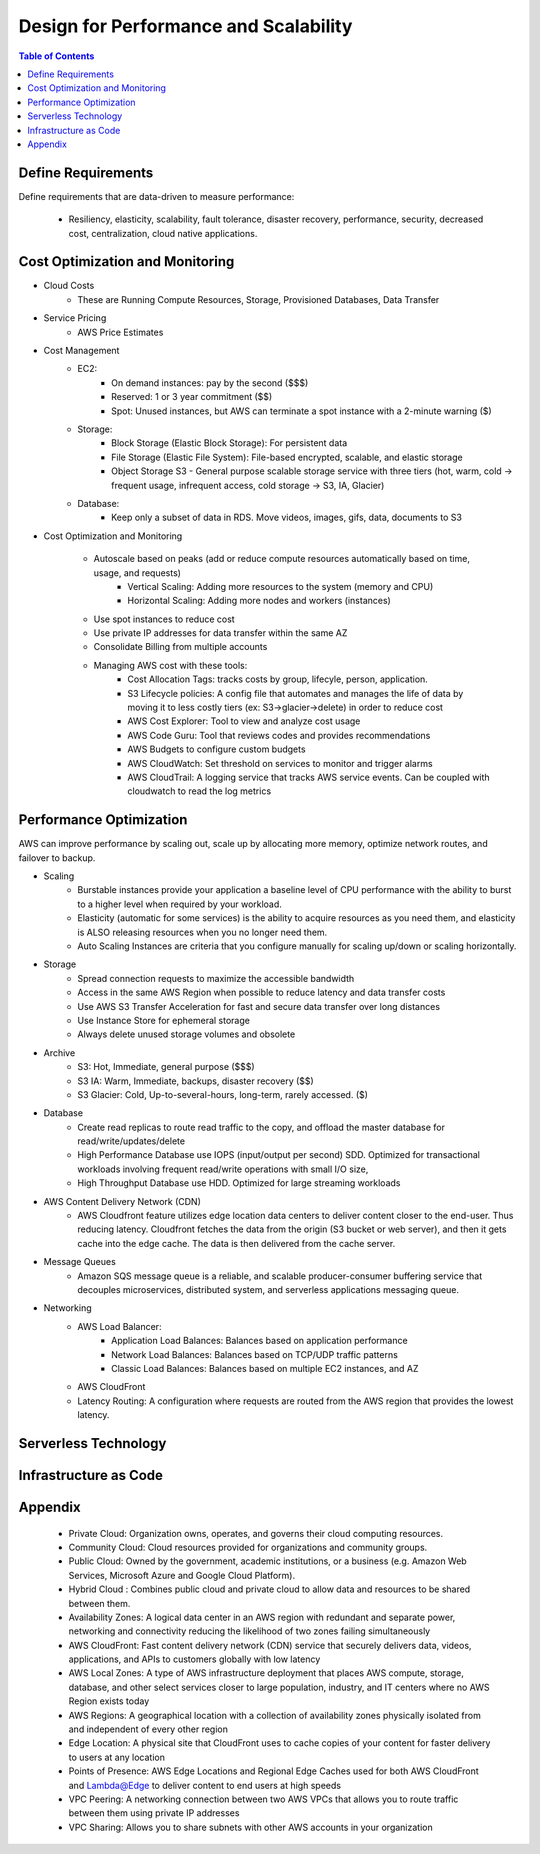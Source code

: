 .. meta::
    :description lang=en: AWS Design for Performance and Scalability
    :keywords: AWS, AWSCLI


=====================================================
Design for Performance and Scalability
=====================================================

.. contents:: Table of Contents
    :backlinks: none

Define Requirements
--------------------

Define requirements that are data-driven to measure performance:

    - Resiliency, elasticity, scalability, fault tolerance, disaster recovery, performance, security, decreased cost, centralization, cloud native applications.

Cost Optimization and Monitoring
----------------------------------

- Cloud Costs
    - These are Running Compute Resources, Storage, Provisioned Databases, Data Transfer

- Service Pricing
    - AWS Price Estimates

- Cost Management
    - EC2:
        - On demand instances: pay by the second ($$$)
        - Reserved: 1 or 3 year commitment ($$)
        - Spot: Unused instances, but AWS can terminate a spot instance with a 2-minute warning ($)
    - Storage:
        - Block Storage (Elastic Block Storage): For persistent data
        - File Storage (Elastic File System): File-based encrypted, scalable, and elastic storage
        - Object Storage S3 - General purpose scalable storage service with three tiers (hot, warm, cold -> frequent usage, infrequent access, cold storage -> S3, IA, Glacier)
    - Database:
        - Keep only a subset of data in RDS. Move videos, images, gifs, data, documents to S3

- Cost Optimization and Monitoring

    - Autoscale based on peaks (add or reduce compute resources automatically based on time, usage, and requests)
        - Vertical Scaling: Adding more resources to the system (memory and CPU)
        - Horizontal Scaling: Adding more nodes and workers (instances)
    - Use spot instances to reduce cost
    - Use private IP addresses for data transfer within the same AZ
    - Consolidate Billing from multiple accounts
    - Managing AWS cost with these tools:
        - Cost Allocation Tags: tracks costs by group, lifecyle, person, application.
        - S3 Lifecycle policies: A config file that automates and manages the life of data by moving it to less costly tiers (ex: S3->glacier->delete) in order to reduce cost
        - AWS Cost Explorer: Tool to view and analyze cost usage
        - AWS Code Guru: Tool that reviews codes and provides recommendations
        - AWS Budgets to configure custom budgets
        - AWS CloudWatch: Set threshold on services to monitor and trigger alarms
        - AWS CloudTrail: A logging service that tracks AWS service events. Can be coupled with cloudwatch to read the log metrics

Performance Optimization
-------------------------

AWS can improve performance by scaling out, scale up by allocating more memory,
optimize network routes, and failover to backup.

- Scaling
    - Burstable instances provide your application a baseline level of CPU performance with the ability to burst to a higher level when required by your workload.
    - Elasticity (automatic for some services) is the ability to acquire resources as you need them, and elasticity is ALSO releasing resources when you no longer need them.
    - Auto Scaling Instances are criteria that you configure manually for scaling up/down or scaling horizontally.

- Storage
    - Spread connection requests to maximize the accessible bandwidth
    - Access in the same AWS Region when possible to reduce latency and data transfer costs
    - Use AWS S3 Transfer Acceleration for fast and secure data transfer over long distances
    - Use Instance Store for ephemeral storage
    - Always delete unused storage volumes and obsolete

- Archive
    - S3: Hot, Immediate, general purpose ($$$)
    - S3 IA: Warm, Immediate, backups, disaster recovery ($$)
    - S3 Glacier: Cold, Up-to-several-hours, long-term, rarely accessed. ($)

- Database
    - Create read replicas to route read traffic to the copy, and offload the master database for read/write/updates/delete
    - High Performance Database use IOPS (input/output per second) SDD. Optimized for transactional workloads involving frequent read/write operations with small I/O size,
    - High Throughput Database use HDD. Optimized for large streaming workloads

- AWS Content Delivery Network (CDN)
    - AWS Cloudfront feature utilizes edge location data centers to deliver content closer to the end-user. Thus reducing latency. Cloudfront fetches the data from the origin (S3 bucket or web server), and then it gets cache into the edge cache. The data is then delivered from the cache server.

- Message Queues
    - Amazon SQS message queue is a reliable, and scalable producer-consumer buffering service that decouples microservices, distributed system, and serverless applications messaging queue.

- Networking
    - AWS Load Balancer:
        - Application Load Balances: Balances based on application performance
        - Network Load Balances: Balances based on TCP/UDP traffic patterns
        - Classic Load Balances: Balances based on multiple EC2 instances, and AZ

    - AWS CloudFront
    - Latency Routing: A configuration where requests are routed from the AWS region that provides the lowest latency.



Serverless Technology
----------------------



Infrastructure as Code
------------------------


Appendix
---------
    - Private Cloud: Organization owns, operates, and governs their cloud computing resources.
    - Community Cloud: Cloud resources provided for organizations and community groups.
    - Public Cloud: Owned by the government, academic institutions, or a business (e.g. Amazon Web Services, Microsoft Azure and Google Cloud Platform).
    - Hybrid Cloud : Combines public cloud and private cloud to allow data and resources to be shared between them.
    - Availability Zones: A logical data center in an AWS region with redundant and separate power, networking and connectivity reducing the likelihood of two zones failing simultaneously
    - AWS CloudFront: Fast content delivery network (CDN) service that securely delivers data, videos, applications, and APIs to customers globally with low latency
    - AWS Local Zones: A type of AWS infrastructure deployment that places AWS compute, storage, database, and other select services closer to large population, industry, and IT centers where no AWS Region exists today
    - AWS Regions: A geographical location with a collection of availability zones physically isolated from and independent of every other region
    - Edge Location: A physical site that CloudFront uses to cache copies of your content for faster delivery to users at any location
    - Points of Presence: AWS Edge Locations and Regional Edge Caches used for both AWS CloudFront and Lambda@Edge to deliver content to end users at high speeds
    - VPC Peering: A networking connection between two AWS VPCs that allows you to route traffic between them using private IP addresses
    - VPC Sharing: Allows you to share subnets with other AWS accounts in your organization
